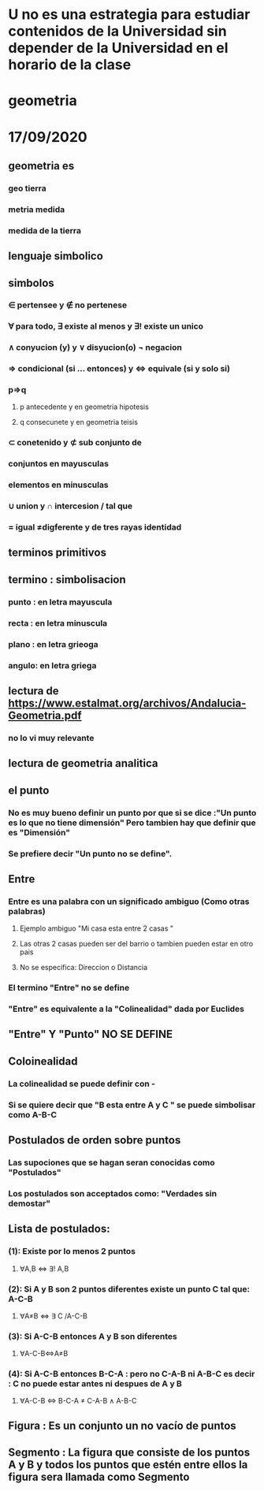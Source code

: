 * U no es una estrategia para estudiar  contenidos de la Universidad sin depender de la Universidad en el horario de la clase 
* geometria
* 17/09/2020
** geometria es 
*** geo tierra
*** metria medida
*** medida de la tierra
** lenguaje simbolico
** simbolos 
*** ∈ pertensee y ∉ no pertenese 
*** ∀ para todo,  ∃ existe al menos y ∃! existe un unico
*** ∧ conyucion (y) y ∨ disyucion(o) ¬ negacion  
*** ⇒ condicional (si ... entonces) y ⇔ equivale (si y solo si)
*** p⇒q
**** p antecedente y en geometria hipotesis
**** q consecunete y en geometria teisis 
*** ⊂ conetenido y  ⊄ sub conjunto de
*** conjuntos en mayusculas
*** elementos en minusculas
*** ∪ union  y ∩ intercesion / tal que
*** = igual ≠digferente y de tres rayas identidad 
** terminos primitivos
** termino : simbolisacion
*** punto : en letra mayuscula 
*** recta : en letra minuscula
*** plano : en letra grieoga
*** angulo: en letra griega
** lectura de https://www.estalmat.org/archivos/Andalucia-Geometria.pdf
*** no lo vi muy relevante
** lectura de geometria analitica
** el punto 
*** No es muy bueno definir  un punto por que si se dice :"Un punto es lo que no tiene dimensión" Pero tambien hay que definir que es "Dimensión"
*** Se prefiere decir "Un punto no se define".
** Entre
*** Entre es una palabra con un significado ambiguo (Como otras palabras)
**** Ejemplo ambiguo "Mi casa esta entre 2 casas " 
**** Las otras 2 casas pueden ser del barrio o tambien pueden estar en otro pais
**** No se especifica: Direccion o Distancia
*** El termino "Entre" no se define
*** "Entre" es equivalente a la "Colinealidad" dada por Euclides
** "Entre" Y "Punto" NO SE DEFINE
** Coloinealidad
*** La colinealidad se puede definir con - 
*** Si se quiere decir que "B esta entre A y C " se puede simbolisar como A-B-C
** Postulados de orden sobre puntos
*** Las supociones que se hagan seran conocidas como "Postulados"
*** Los postulados son acceptados como: "Verdades sin demostar"
** Lista de postulados:
*** (1): Existe  por lo menos 2 puntos
**** ∀A,B ⇔ ∃! A,B
*** (2): Si A y B  son 2 puntos diferentes existe un punto C tal que: A-C-B 
**** ∀A≠B ⇔ ∃ C  /A-C-B
*** (3): Si A-C-B entonces A y B son diferentes
****  ∀A-C-B⇔A≠B
*** (4): Si A-C-B entonces B-C-A : pero no C-A-B ni A-B-C es decir : C no puede estar antes ni despues de A y B
****  ∀A-C-B ⇔ B-C-A ≠ C-A-B ∧ A-B-C
** Figura : Es un conjunto un no vacío de puntos
** Segmento : La figura que consiste de los puntos A y B y todos los puntos que estén entre ellos la figura sera llamada como Segmento

